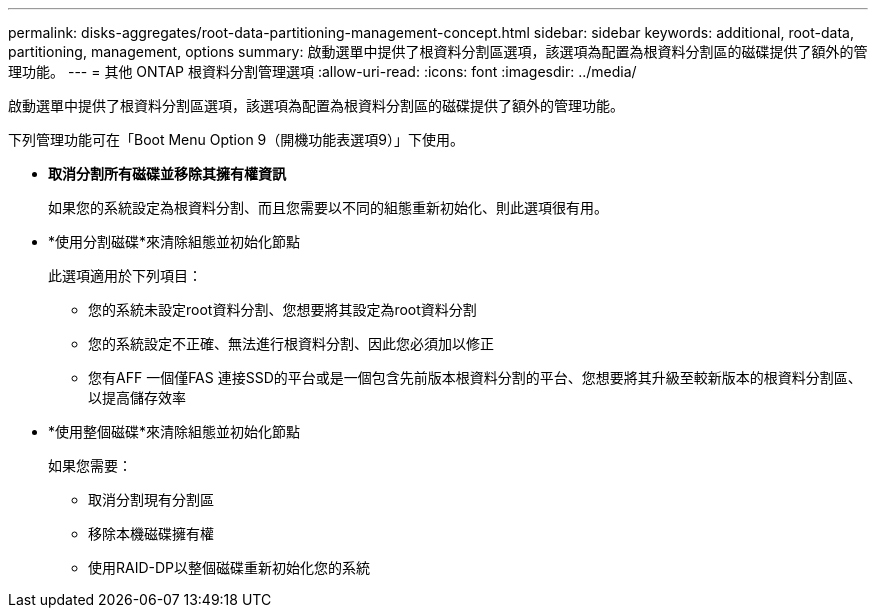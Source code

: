 ---
permalink: disks-aggregates/root-data-partitioning-management-concept.html 
sidebar: sidebar 
keywords: additional, root-data, partitioning, management, options 
summary: 啟動選單中提供了根資料分割區選項，該選項為配置為根資料分割區的磁碟提供了額外的管理功能。 
---
= 其他 ONTAP 根資料分割管理選項
:allow-uri-read: 
:icons: font
:imagesdir: ../media/


[role="lead"]
啟動選單中提供了根資料分割區選項，該選項為配置為根資料分割區的磁碟提供了額外的管理功能。

下列管理功能可在「Boot Menu Option 9（開機功能表選項9）」下使用。

* *取消分割所有磁碟並移除其擁有權資訊*
+
如果您的系統設定為根資料分割、而且您需要以不同的組態重新初始化、則此選項很有用。

* *使用分割磁碟*來清除組態並初始化節點
+
此選項適用於下列項目：

+
** 您的系統未設定root資料分割、您想要將其設定為root資料分割
** 您的系統設定不正確、無法進行根資料分割、因此您必須加以修正
** 您有AFF 一個僅FAS 連接SSD的平台或是一個包含先前版本根資料分割的平台、您想要將其升級至較新版本的根資料分割區、以提高儲存效率


* *使用整個磁碟*來清除組態並初始化節點
+
如果您需要：

+
** 取消分割現有分割區
** 移除本機磁碟擁有權
** 使用RAID-DP以整個磁碟重新初始化您的系統



